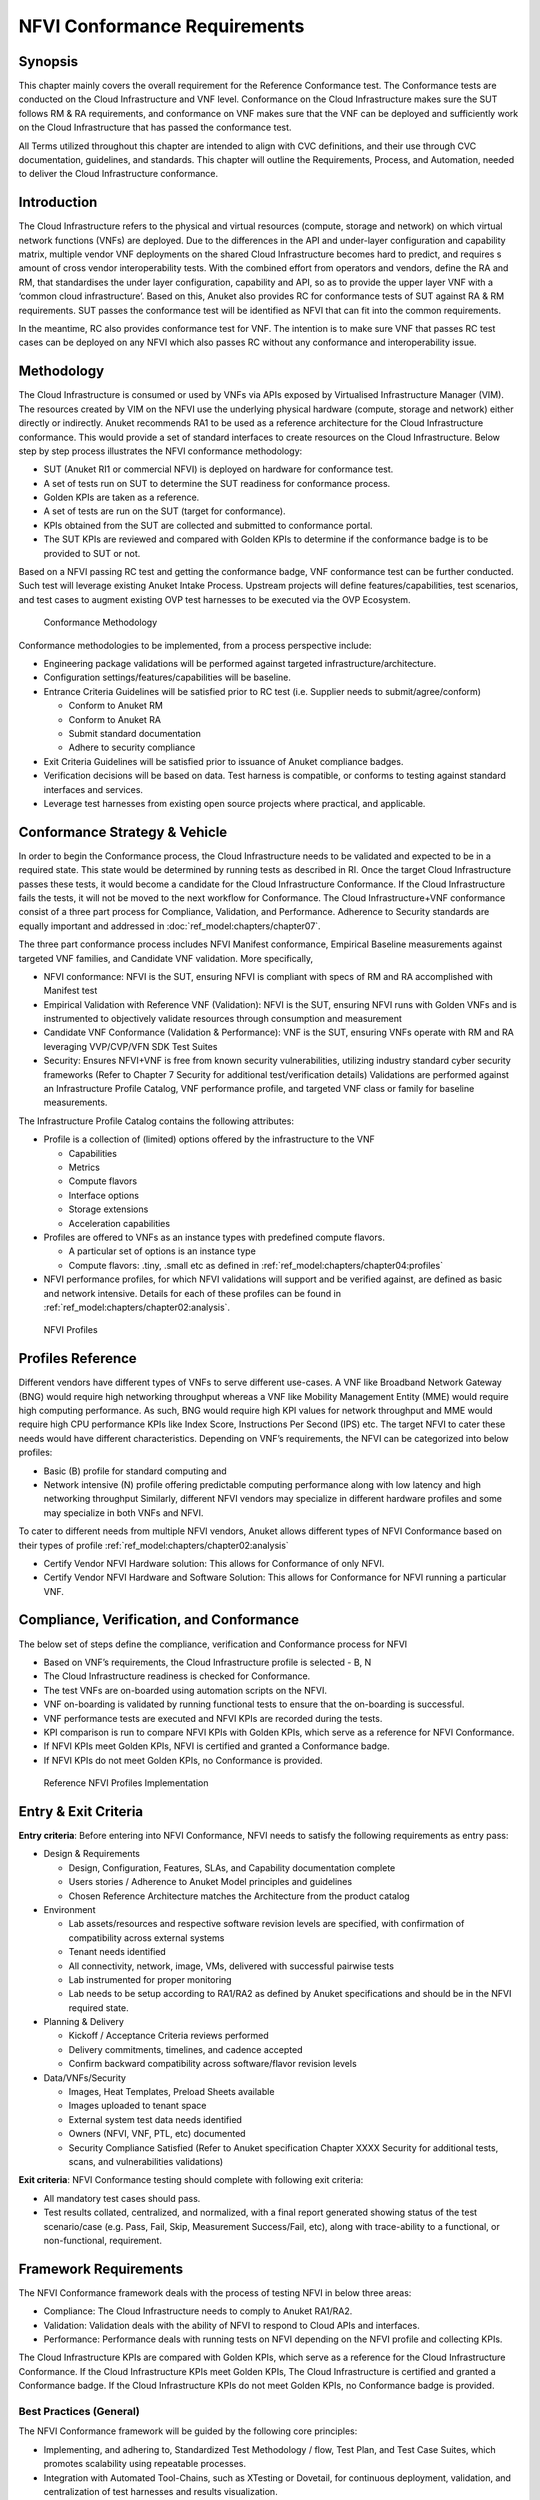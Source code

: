 NFVI Conformance Requirements
=============================

Synopsis
--------

This chapter mainly covers the overall requirement for the Reference
Conformance test. The Conformance tests are conducted on the Cloud
Infrastructure and VNF level. Conformance on the Cloud Infrastructure
makes sure the SUT follows RM & RA requirements, and conformance on VNF
makes sure that the VNF can be deployed and sufficiently work on the
Cloud Infrastructure that has passed the conformance test.

All Terms utilized throughout this chapter are intended to align with
CVC definitions, and their use through CVC documentation, guidelines,
and standards. This chapter will outline the Requirements, Process, and
Automation, needed to deliver the Cloud Infrastructure conformance.

Introduction
------------

The Cloud Infrastructure refers to the physical and virtual resources
(compute, storage and network) on which virtual network functions (VNFs)
are deployed. Due to the differences in the API and under-layer
configuration and capability matrix, multiple vendor VNF deployments on
the shared Cloud Infrastructure becomes hard to predict, and requires s
amount of cross vendor interoperability tests. With the combined effort
from operators and vendors, define the RA and RM, that standardises the
under layer configuration, capability and API, so as to provide the
upper layer VNF with a ‘common cloud infrastructure’. Based on this,
Anuket also provides RC for conformance tests of SUT against RA & RM
requirements. SUT passes the conformance test will be identified as NFVI
that can fit into the common requirements.

In the meantime, RC also provides conformance test for VNF. The
intention is to make sure VNF that passes RC test cases can be deployed
on any NFVI which also passes RC without any conformance and
interoperability issue.

Methodology
-----------

The Cloud Infrastructure is consumed or used by VNFs via APIs exposed by
Virtualised Infrastructure Manager (VIM). The resources created by VIM
on the NFVI use the underlying physical hardware (compute, storage and
network) either directly or indirectly. Anuket recommends RA1 to be used
as a reference architecture for the Cloud Infrastructure conformance.
This would provide a set of standard interfaces to create resources on
the Cloud Infrastructure. Below step by step process illustrates the
NFVI conformance methodology:

-  SUT (Anuket RI1 or commercial NFVI) is deployed on hardware for
   conformance test.
-  A set of tests run on SUT to determine the SUT readiness for
   conformance process.
-  Golden KPIs are taken as a reference.
-  A set of tests are run on the SUT (target for conformance).
-  KPIs obtained from the SUT are collected and submitted to conformance
   portal.
-  The SUT KPIs are reviewed and compared with Golden KPIs to determine
   if the conformance badge is to be provided to SUT or not.

Based on a NFVI passing RC test and getting the conformance badge, VNF
conformance test can be further conducted. Such test will leverage
existing Anuket Intake Process. Upstream projects will define
features/capabilities, test scenarios, and test cases to augment
existing OVP test harnesses to be executed via the OVP Ecosystem.

.. figure:: ../figures/RC_CertificationMethodology.jpg
   :alt: Conformance Methodology

   Conformance Methodology

Conformance methodologies to be implemented, from a process perspective
include:

-  Engineering package validations will be performed against targeted
   infrastructure/architecture.
-  Configuration settings/features/capabilities will be baseline.
-  Entrance Criteria Guidelines will be satisfied prior to RC test
   (i.e. Supplier needs to submit/agree/conform)

   -  Conform to Anuket RM
   -  Conform to Anuket RA
   -  Submit standard documentation
   -  Adhere to security compliance

-  Exit Criteria Guidelines will be satisfied prior to issuance of
   Anuket compliance badges.
-  Verification decisions will be based on data. Test harness is
   compatible, or conforms to testing against standard interfaces and
   services.
-  Leverage test harnesses from existing open source projects where
   practical, and applicable.

Conformance Strategy & Vehicle
------------------------------

In order to begin the Conformance process, the Cloud Infrastructure
needs to be validated and expected to be in a required state. This state
would be determined by running tests as described in RI. Once the target
Cloud Infrastructure passes these tests, it would become a candidate for
the Cloud Infrastructure Conformance. If the Cloud Infrastructure fails
the tests, it will not be moved to the next workflow for Conformance.
The Cloud Infrastructure+VNF conformance consist of a three part process
for Compliance, Validation, and Performance. Adherence to Security
standards are equally important and addressed in
:doc:`ref_model:chapters/chapter07`.

The three part conformance process includes NFVI Manifest conformance,
Empirical Baseline measurements against targeted VNF families, and
Candidate VNF validation. More specifically,

-  NFVI conformance: NFVI is the SUT, ensuring NFVI is compliant with
   specs of RM and RA accomplished with Manifest test
-  Empirical Validation with Reference VNF (Validation): NFVI is the
   SUT, ensuring NFVI runs with Golden VNFs and is instrumented to
   objectively validate resources through consumption and measurement
-  Candidate VNF Conformance (Validation & Performance): VNF is the SUT,
   ensuring VNFs operate with RM and RA leveraging VVP/CVP/VFN SDK Test
   Suites
-  Security: Ensures NFVI+VNF is free from known security
   vulnerabilities, utilizing industry standard cyber security
   frameworks (Refer to Chapter 7 Security for additional
   test/verification details) Validations are performed against an
   Infrastructure Profile Catalog, VNF performance profile, and targeted
   VNF class or family for baseline measurements.

The Infrastructure Profile Catalog contains the following attributes:

-  Profile is a collection of (limited) options offered by the
   infrastructure to the VNF

   -  Capabilities
   -  Metrics
   -  Compute flavors
   -  Interface options
   -  Storage extensions
   -  Acceleration capabilities

-  Profiles are offered to VNFs as an instance types with predefined
   compute flavors.

   -  A particular set of options is an instance type
   -  Compute flavors: .tiny, .small etc as defined in
      :ref:`ref_model:chapters/chapter04:profiles`

-  NFVI performance profiles, for which NFVI validations will support
   and be verified against, are defined as basic and network intensive.
   Details for each of these profiles can be found in
   :ref:`ref_model:chapters/chapter02:analysis`.

.. figure:: ../figures/RM-ch04-node-profiles.png
   :alt: NFVI Profiles

   NFVI Profiles

Profiles Reference
------------------

Different vendors have different types of VNFs to serve different
use-cases. A VNF like Broadband Network Gateway (BNG) would require high
networking throughput whereas a VNF like Mobility Management Entity
(MME) would require high computing performance. As such, BNG would
require high KPI values for network throughput and MME would require
high CPU performance KPIs like Index Score, Instructions Per Second
(IPS) etc. The target NFVI to cater these needs would have different
characteristics. Depending on VNF’s requirements, the NFVI can be
categorized into below profiles:

-  Basic (B) profile for standard computing and
-  Network intensive (N) profile offering predictable computing
   performance along with low latency and high networking throughput
   Similarly, different NFVI vendors may specialize in different
   hardware profiles and some may specialize in both VNFs and NFVI.

To cater to different needs from multiple NFVI vendors, Anuket allows
different types of NFVI Conformance based on their types of
profile :ref:`ref_model:chapters/chapter02:analysis`

- Certify Vendor NFVI Hardware solution: This allows for Conformance of
  only NFVI.
- Certify Vendor NFVI Hardware and Software Solution: This
  allows for Conformance for NFVI running a particular VNF.

Compliance, Verification, and Conformance
-----------------------------------------

The below set of steps define the compliance, verification and
Conformance process for NFVI

-  Based on VNF’s requirements, the Cloud Infrastructure profile is
   selected - B, N
-  The Cloud Infrastructure readiness is checked for Conformance.
-  The test VNFs are on-boarded using automation scripts on the NFVI.
-  VNF on-boarding is validated by running functional tests to ensure
   that the on-boarding is successful.
-  VNF performance tests are executed and NFVI KPIs are recorded during
   the tests.
-  KPI comparison is run to compare NFVI KPIs with Golden KPIs, which
   serve as a reference for NFVI Conformance.
-  If NFVI KPIs meet Golden KPIs, NFVI is certified and granted a
   Conformance badge.
-  If NFVI KPIs do not meet Golden KPIs, no Conformance is provided.

.. figure:: ../figures/RC_Ref_NFVI_Profiles.jpg
   :alt: Reference NFVI Profiles Implementation

   Reference NFVI Profiles Implementation

Entry & Exit Criteria
---------------------

**Entry criteria**: Before entering into NFVI Conformance, NFVI needs to
satisfy the following requirements as entry pass:

-  Design & Requirements

   -  Design, Configuration, Features, SLAs, and Capability
      documentation complete
   -  Users stories / Adherence to Anuket Model principles and
      guidelines
   -  Chosen Reference Architecture matches the Architecture from the
      product catalog

-  Environment

   -  Lab assets/resources and respective software revision levels are
      specified, with confirmation of compatibility across external
      systems
   -  Tenant needs identified
   -  All connectivity, network, image, VMs, delivered with successful
      pairwise tests
   -  Lab instrumented for proper monitoring
   -  Lab needs to be setup according to RA1/RA2 as defined by Anuket
      specifications and should be in the NFVI required state.

-  Planning & Delivery

   -  Kickoff / Acceptance Criteria reviews performed
   -  Delivery commitments, timelines, and cadence accepted
   -  Confirm backward compatibility across software/flavor revision
      levels

-  Data/VNFs/Security

   -  Images, Heat Templates, Preload Sheets available
   -  Images uploaded to tenant space
   -  External system test data needs identified
   -  Owners (NFVI, VNF, PTL, etc) documented
   -  Security Compliance Satisfied (Refer to Anuket specification
      Chapter XXXX Security for additional tests, scans, and
      vulnerabilities validations)

**Exit criteria**: NFVI Conformance testing should complete with
following exit criteria:

-  All mandatory test cases should pass.
-  Test results collated, centralized, and normalized, with a final
   report generated showing status of the test scenario/case (e.g. Pass,
   Fail, Skip, Measurement Success/Fail, etc), along with trace-ability
   to a functional, or non-functional, requirement.

Framework Requirements
----------------------

The NFVI Conformance framework deals with the process of testing NFVI in
below three areas:

-  Compliance: The Cloud Infrastructure needs to comply to Anuket
   RA1/RA2.
-  Validation: Validation deals with the ability of NFVI to respond to
   Cloud APIs and interfaces.
-  Performance: Performance deals with running tests on NFVI depending
   on the NFVI profile and collecting KPIs.

The Cloud Infrastructure KPIs are compared with Golden KPIs, which serve
as a reference for the Cloud Infrastructure Conformance. If the Cloud
Infrastructure KPIs meet Golden KPIs, The Cloud Infrastructure is
certified and granted a Conformance badge. If the Cloud Infrastructure
KPIs do not meet Golden KPIs, no Conformance badge is provided.

Best Practices (General)
~~~~~~~~~~~~~~~~~~~~~~~~

The NFVI Conformance framework will be guided by the following core
principles:

-  Implementing, and adhering to, Standardized Test Methodology / flow,
   Test Plan, and Test Case Suites, which promotes scalability using
   repeatable processes.
-  Integration with Automated Tool-Chains, such as XTesting or Dovetail,
   for continuous deployment, validation, and centralization of test
   harnesses and results visualization.
-  Alliance and execution of OVP flows and methodologies, which supports
   common structures for code, artifact generation and repository,
   Conformance criteria, etc.)
-  Where possible, leveraging ONAP Network and Service Models, with
   identified VNF-specific parameters
-  Utilizing Standard Conformance criteria.
-  Defining reference architecture (RA) as scenarios, and having all
   test cases for the RA be involved in OVP
-  Add test cases from operators, which operators already tested in
   their environment

Testing
~~~~~~~

Testing for NFVI Conformance falls under three broad categories -
Compliance, Validation and Performance. Target NFVI for Conformance
needs to pass all these tests in order to obtain the Conformance badge.

Test Categories
^^^^^^^^^^^^^^^

The following five test categories have been identified as **minimal
testing required** to verify NFVI interoperability to satisfy the needs
of VNF developer teams.

1. Baremetal validation: To validate control and compute nodes hardware
2. VNF Interoperability: After VNFs are on-boarded, Openstack resources
   like Tenant, Network (L2/L3), CPU Pining, security policies, Affinity
   anti-affinity roles and flavors etc. would be validated.
3. Compute components: Validate VMs status and connectivity result after
   performing each of listed steps. Best candidate for this testing
   would be identify compute node that holds VMs which has L2 and L3
   connectivity.
4. Control plane components: Validations for RabbitMQ, Ceph, MariaDB
   etc. and OpenStack components like Nova/Glance/Heat etc. APIs.
5. Security: Validation for use RBAC roles and user group policies. See
   :ref:`chapters/chapter07:vnf testing cookbook` for complete
   list.

The following **Optional Test Categories** which can be considered by
the Operator, or Supplier, for targeted validations to complement
required testing for Conformance:

-  On-Boarding (MANO agnostic)
-  VNF Functional Testing
-  Charging / Revenue Assurance Verification
-  MicroServices Support
-  Closed Loop Testing
-  VNF Coexistence (ETSI NFV-TST001 “Noisy Neighbor”)
-  VNF Interactions with Extended NFVi Topology
-  VNF Interactions with Complex NFVi (Akraino)
-  Scalability Testing
-  HA Testing
-  Fault Recovery Testing
-  PM/KPI/Service Assurance Testing

Test Harnesses
^^^^^^^^^^^^^^

In addition to General Best Practices for NFVI Conformance, the
following Quality Engineering (QE) standards will be applied when
defining and delivering test scenarios for Conformance:

1. Standardized test methodologies / flows capturing requirements from
   RA’s, goals and scenarios for test execution, and normalizing test
   results.
2. Establishing, and leveraging, working test-beds which can be
   referenced in subsequent test scenario designs.
3. Leveraging standardized cloud-based facilities such as storage, IAM,
   etc.
4. Test Script libraries need to enable Data-Driven testing of
   On-Boarding, Instantiation, etc.
5. Standards base Test Plan and Test Case suite needs to include sample
   VNFs, CSAR, and Automated Test Cases.
6. Documentation needs to be dynamic, and consumable.
7. Harnesses need to apply a “Just add Water” deployment strategy,
   enabling test teams to readily implement test harnesses which
   promotes Conformance scalability.

Test Results
^^^^^^^^^^^^

**Categorization**. Test suites will be categorized as Functional or
Performance based.

**Results.** Test results reporting will be communicated as a boolean
(pass/fail), or Measurements Only.

-  **Functional Pass/Fail** signals the assertions set in a test script
   verify the Functional Requirements (FR) has met its stated objective
   as delivered by the developer. This will consist of both positive
   validation of expected behavior, as well as negative based testing
   when to confirm error handling is working as expected.
-  **Performance-based Pass/Fail** determination will be made by
   comparing Non-Functional (NFR) NFVI KPIs (obtained after testing)
   with the Golden KPIs. Some of the examples of performance KPIs
   include, but not limited to: TCP bandwidth, UDP throughput, Memory
   latency, Jitter, IOPS etc. See :doc:`ref_model:chapters/chapter04`
   for a complete list of metrics and requirements.
-  **Measurement Results**. Baseline Measurements will be performed when
   there are no benchmark standards to compare results, or established
   FRs/NFRs for which to gauge application / platform behavior in an
   integrated environment, or under load conditions. In these cases,
   test results will be executed to measure the application, platform,
   then prepare FRs/NFRs for subsequent enhancements and test runs.

**Collation \| Portal**. The following criteria will be applied to the
collation and presentation of test-runs seeking NFVI Conformance:

-  RA number and name (e.g. RA-1 OpenStack)
-  Version of software tested (e.g. OpenStack Ocata)
-  Normalized results will be collated across all test runs
   (i.e. centralized database)
-  Clear time stamps of test runs will be provided.
-  Identification of test engineer / executor.
-  Traceability to requirements.
-  Summarized conclusion if conditions warrant test Conformance (see
   Badging Section).
-  Portal contains links to Conformance badge(s) received.

Badging
~~~~~~~

**Defined**. *Badging* refers to the granting of a Conformance badge by
the OVP to Suppliers/Testers of Anuket NFVI upon demonstration the
testing performed confirms:

-  NFVI adheres to Anuket RA/RM requirements.
-  Anuket certified VNFs functionally perform as expected (i.e. test
   cases pass) on NFVI with acceptable levels of stability and
   performance.

The below figure shows the targeted badge for NFVI.

.. figure:: ../figures/NFVI-badge.jpg
   :alt: NFVI badge

   NFVI badge

**Specifics**. More specifically, suppliers of NFVI testing seeking
infrastructure Conformance are required to furnish the following:

.. list-table:: OVP/CVC Expectation
   :widths: 30 40 30
   :header-rows: 1

   * - Category
     - OVP/CVC Expectation
     - Supporting Artifact(s)
   * - Lab
     - Verification that the delivered test lab conforms to RI-x lab
       requirements for topology, # of nodes, network fabric, etc
     - Bare-metal H/W Validations
   * - Compliance
     - Verification that the installed software conforms to RM/RA requirements
       for required components and configured options and extensions, etc
     - Manifest S/W Validations
   * - Validation
     - FR Validation of Component and API functional behavior meets
       requirements specified in RM/RA-x requirements documents
     - API & Platform Test Results
   * - Performance
     - NFR Validation of Component, Interface, and API, results are within
       tolerance, or achieve baseline measurements
     - Performance Test Results
   * - Results Reporting
     - Published of Test Results into centralized and common repository and
       reporting portal
     - Normalized Results per Standards
   * - Release Notes
     - Supplier provides concluding remarks, links to artifacts, and
       demonstration of having met exit criteria for testing
     - Release Notes

**Conformance Process**

Conformance and issuance of NFVI badges will be as follows:

-  NFVI supplier utilizes, or installs a target RM/RA-x in a RI lab.
-  Required artifacts are submitted/supplied to the OVP, demonstrating
   proper Lab Installation, Compliance, Validation, Performance, and
   Release of Results & Known Issues.
-  Artifact validations will be corroborated and confirmed by the OVP.
   with direct comparison between measured results and documented
   FRs/NFRs for applications, hardware and software configuration
   settings, and host systems.
-  All OVP inquiries, requests for re-tests, or reformatting /
   re-uploading of results data are closed.

.. figure:: ../figures/NFVI_certifying_vendor_swhw_solutions.jpg
   :alt: NFVI Badges

   NFVI Badges

NFVI Test Cases Requirements
----------------------------

The objective of this chapter is to describe the requirements for NFVI
test cases as derived from the reference model and architecture for the
LFN-based compliance program. This set of requirements eventually
determines the scope of the compliance program and the corresponding
list of test cases included in the compliance program. In particular,
this chapter extends the generic list of NFVI test case requirements
which is provided in Section Test Case Selection Requirements
:ref:`ref_model:chapters/chapter08:multi-cloud interactions model`
of the reference model.

Generic Requirements on Test Cases
~~~~~~~~~~~~~~~~~~~~~~~~~~~~~~~~~~

All test cases must fulfill the generic requirements listed in Section
:ref:`ref_model:chapters/chapter08:multi-cloud interactions model`
of the reference model.

In addition, for test cases targeting the NFVI compliance program, the
following requirements must be met:

.. list-table:: NFVI compliance requirements
   :widths: 30 70
   :header-rows: 1

   * - Reference
     - Description
   * - x
     - All NFVI test cases *must* be automated. Once the pre-conditions of a
       test case are met, i.e., the system under test is configured and in a
       state according to the pre-conditions of the particular test case, no
       manual steps must be required to run a test case to completion.
   * - x
     - All NFVI test cases *must* be implemented using publicly available open
       source tools. This enables access to test tools and test case
       implementations to all interested parties and organizations.
   * - x
     - All NFVI test cases *must* be integrated and run in the Anuket CI/CD
       pipeline. This requirement ensures that test cases are functionally
       correct, reliable, mature and pass on the NFVI reference
       implementation.
   * - x
     - All NFVI test cases *must* treat the NFVI platform as a black box. In
       particular, test cases must not perform actions on or change the state
       of the system under test outside the scope of well-defined APIs as
       listed by RA1. This requirement ensures applicability of test cases
       across different implementations: reference implementations as well as
       commercial implementations.

Requirement Types
~~~~~~~~~~~~~~~~~

The compliance and Conformance program intends to validate four
different types of requirements and system properties:

-  API compliance: This is the most relevant type of test case,
   validating the functional correctness of the system under test. API
   compliance test cases exercise only the specific well-defined APIs
   described in the reference architecture (see Interfaces and
   APIs in :doc:`ref_arch_openstack:chapters/chapter05`).

-  Performance: Test cases covering this type of requirement measure
   specific performance characteristics of the system under test as
   defined in the reference model, the corresponding reference
   architectures and in sections further below in this chapter.

-  Resilience: Test cases covering this type of requirement measure
   specific resilience characteristics of the system under test as
   defined in the reference model, the corresponding reference
   architectures and in sections further below in this chapter.

-  Hardware configuration: Validation of the bare-metal hardware itself
   in terms of specs and configuration should be included in the scope
   of the compliance test suite eventually. This validation step ensures
   that the underlying hardware is correctly configured according to
   Anuket hardware specification (TODO: add reference to updated “Pharos
   specs”). The purpose of this validation is to act as a pre-flight
   check before performing the extensive compliance test suite.
   Moreover, by validating key hardware configuration aspects, it
   ensures comparability of performance-related test results.

The extend to which these different types of requirements are included
in the compliance and Conformance test suite is subject to the
availability of test cases. See Section NFVI Test Cases
Requirements below.

Profile Catalog
~~~~~~~~~~~~~~~

Section Infrastructure Profiles Catalogue
:ref:`ref_model:chapters/chapter04:profiles and workload flavours`
of the reference model defines two software profiles, targeting two
different use cases:

-  Basic
-  Network intensive

The test cases selected for validating compliance of the two profiles
must cover the functional and non-functional requirements as listed in
Section Instance Capabilities Mapping
:ref:`ref_model:chapters/chapter04:virtual network interface specifications`
and Section Instance Performance Measurement Mapping in
:ref:`ref_model:chapters/chapter04:storage extensions`
of the reference model.

TODO: what actually needs to be done here is to reference the table from
chapter 4.2.5 and mark for which of those requirements test cases are
actually available in the set of test tools available to us.

Software & Hardware Reference
~~~~~~~~~~~~~~~~~~~~~~~~~~~~~

The LFN-based compliance and Conformance program comprises three
distinct types of NFVI deployment and runtime environments:

1. A reference implementation deployed in the CI/CD environment,
2. A commercial NFVI product deployed in a vendor’s internal development
   and testing environment, and
3. A reference implementation of a commercial NFVI product deployed in a
   3rd party lab providing testing and Conformance services.

The test tooling, harnesses and corresponding test cases which are part
of the compliance and Conformance test suite must be capable of running
across all of those environments. This results in the following list of
requirements:

.. list-table:: Test case requirements
   :widths: 30 70
   :header-rows: 1

   * - Reference
     - Description
   * - x
     - NFVI test cases *must not* interact with remote (Internet) services
       apart from downloading container or VM images. In particular, test
       tools and test cases must not automatically upload test data to any
       system or service run by LFN or GSMA. The purpose of this requirement
       is to protect the confidentially of (intermediate) test data.
   * - x
     - NFVI test cases *must* support a means of running in an internal
       enterprise lab environment. This could be achieved by either i)
       natively supporting proxied Internet connectivity and non-public DNS
       servers or ii) by providing a high-level description of remote
       dependencies (e.g., container and VM images, network services (DNS),
       etc.) such that local mirrors can be set up.

Options & Extensions
~~~~~~~~~~~~~~~~~~~~

Measurement Criteria
~~~~~~~~~~~~~~~~~~~~

Test validations will be corroborated, and confirmed, with direct
comparison between measured results and documented non-functional
requirements (NFRs) for applications, hardware and software
configuration settings, and host systems. Throughput, latency,
concurrent connections/threads, are all examples of non-functional
requirements which specify criteria which can be used to judge the
operation of a system, rather than specific behavior of the application
which are defined by functional requirements.

This section attempts to summarize a categorical list of metrics used
for test validations. **For a complete list of metrics, and
requirements, please refer to Reference Model**

Storage and IOPS
^^^^^^^^^^^^^^^^

**IOPS** validations for Storage, and/or Storage Extensions, will be
included as part of the final NFVI verification, and validation,
process.

From a definition perspective, IOPS is the standard unit of measurement
for I/O (Input/Output) operations per second. This measurement is a
performance-based measurement and is usually seen written as\ **(1)**:

-  **Total IOPS**: Average number of I/O operations per second.
-  **Read IOPS**: Average number of read I/O operations per second.
-  **Write IOPS**: Average number of write I/O operations per second.

For example, if you have a disk that is capable of doing a 100 IOPS, it
means that it is theoretically capable of issuing a 100 read and or
write operations per second. This is in theory. In reality, additional
time is needed to actually process the 100 reads/writes. This additional
time is referred to as “latency”, which reduces the total IOPS that is
calculated, and measured. Latency needs needs to be measured, and
included in the IOPS calculation. Latency will tell us how long it takes
to process a single I/O request, and is generally in the 2 millisecond
(ms) range per IO operation for a physical disk, through 20+ ms, at
which time users will notice an impact in their experience\ **(2)**.

Additional factors to consider when measuring IOPS:

-  Take into consideration the percentage of Input (write) vs. Output
   (reads) operations, as Writes can be more resource intensive.
-  Determine if Reads were performed from Cache, as this may (will)
   result in faster performance, and faster IOPS.
-  Confirm the storage types (Physical, RAID), as storage arrays with
   linear, or sequential reading/writing may (will) be slower.
-  Identify the block size used, as using large block sizes vs. small
   block sizes can (will) impact IOPS performance.
-  Determine Hard Disk Speeds (HDD in RPMs) used, as the higher the
   RPMS, the potential for faster IOPS performance.
-  Quantify the number of disk controllers used to process the number of
   requested IO requests.
-  Determine the specific work-load requirements, as this will dictate
   speed, controllers, disk RPM, and latency tolerances.

For additional insight, or deeper understanding and reading of IOPS,
refer to the references below.

Measurement Types
~~~~~~~~~~~~~~~~~

Performance Measurements
^^^^^^^^^^^^^^^^^^^^^^^^

**Objectives**

The NFVI performance measurements aim at assessing the performance of a
given NFVI implementation on the execution plan (i.e., excluding VIM) by
providing it with a set of significant metrics to be measured.

They should allow validating the performance of any software and/or
hardware NFVI implementation as described in Reference Model.

Of course, they can also be used for other purposes, such as:

-  fine tuning of software and/or hardware NFVI configuration (e.g., the
   number of cores dedicated to the DPDK vSwitch)
-  comparing the performances of different software or hardware
   technologies (e.g., DPDK vSwitch vs hardware-offloaded vSwitch)
-  assessing the performance impact of specific features (e.g., with or
   without encapsulation)

**Metrics Baseline**

For the purpose of validation, a baseline of the performance metrics is
required for comparison with the results of their measurements on the
NFVI implementation to be validated.

That baseline is a set of threshold values which could be determined by
**measuring the performance metrics on Reference Implementations**.

The validation can then be based on simple pass/fail test results or on
a grade (e.g., “class” A, B or C) provided by the combination of
pass/fail results for 2 different threshold values of some (or all)
metrics.

**Metrics Description**

Two categories of metrics are considered depending on whether they are
related to either the VNF domain or the NFVI domain itself:

-  Metrics related to the VNF domain are defined from VNF perspective
   (i.e., per VNFC, per vNIC, per vCPU…) and should concern VNF as well
   as NFVI actors.
-  Metrics related to the NFVI domain are defined per NFVI node ; their
   measurement is based on virtual workloads (i.e., VM or container) in
   order to reflect the performance of a NFVI node with a given profile
   ; they should only concern NFVI actors.

The following table contains the list of performance metrics related to
the VNF domain.

.. list-table:: Performance metrics related to the VNF domain
   :widths: 20 20 20 40
   :header-rows: 1

   * - Reference
     - Name
     - Unit
     - Definition/Notes
   * - vnf.nfvi.perf.001
     - vNIC throughput
     - bits/s
     - Throughput per vNIC
   * - vnf.nfvi.perf.002
     - vNIC latency
     - second
     - Frame transfer time to vNIC at the throughput (vnf.nfvi.perf.001)
   * - vnf.nfvi.perf.003
     - vNIC delay variation
     - second
     - Frame Delay Variation (FDV) to vNIC at the throughput
       (vnf.nfvi.perf.001)
   * - vnf.nfvi.perf.004
     - vNIC simultaneous active flows
     - number
     - Simultaneous active L3/L4 flows per vNIC before a new flow is dropped
   * - vnf.nfvi.perf.005
     - vNIC new flows rate
     - flows/s
     - New L3/L4 flows rate per vNIC
   * - vnf.nfvi.perf.006
     - Storage throughput
     - bytes/s
     - Throughput per virtual storage unit
   * - vnf.nfvi.perf.007
     - vCPU capacity
     - test-specifics core
     - Compute capacity per vCPU

The following table contains the list of performance metrics related to
the NFVI domain.

.. list-table:: Performance metrics related to the NFVI domain
   :widths: 20 20 20 40
   :header-rows: 1

   * - Reference
     - Name
     - Unit
     - Definition/Notes
   * - infra.nfvi.perf.001
     - Node network throughput
     - bits/s
     - Network throughput per node
   * - infra.nfvi.perf.002
     - Node simultaneous active flows
     - number
     - Simultaneous active L3/L4 flows per node before a new flow is dropped
   * - infra.nfvi.perf.003
     - Node new flows rate
     - flows/s
     - New L3/L4 flows rate per node
   * - infra.nfvi.perf.004
     - Node storage throughput
     - bytes/s
     - Storage throughput per node
   * - infra.nfvi.perf.005
     - Physical core capacity
     - test-specifics core
     - Compute capacity per physical core usable by VNFs
   * - infra.nfvi.perf.006
     - Energy consumption
     - W
     - Energy consumption of the node without hosting any VNFC
   * - infra.nfvi.perf.007
     - Network energy efficiency
     - W/bits/s
     - Energy consumption of the node at the network throughput,
       (infra.nfvi.perf.001), normalized to the measured bit rate
   * - infra.nfvi.perf.008
     - Storage energy efficiency
     - W/bits/s
     - Energy consumption of the node at the storage throughput
       (infra.nfvi.perf.004), normalized to the measured byte rate
   * - infra.nfvi.perf.009
     - Compute energy efficiency
     - W/core
     - Energy consumption of the node during compute capacity test
       (vnf.nfvi.perf.007 or infra.nfvi.perf.005), normalized to the number of
       physical cores usable by VNFs

**MVP Metrics**

The following metrics should be considered as MVP:

-  vnf.nfvi.perf.001,002,006,007
-  infra.nfvi.perf.001,005,006,007,009

**Network Metrics Measurement Test Cases**

The network performance metrics are vnf.nfvi.perf.001-005 and
infra.nfvi.perf.001-003,006.

The different possible test cases are defined by each of the 3 following
test traffic conditions.

-  **Test traffic path across NFVI**

   3 traffic path topologies should be considered:

   -  | **North/South traffic**, between VNFCs within a node and outside
        NFVI
      | This can be provided by PVP test setup of ETSI GS NFV-TST009.

   -  | **East/West intra-node traffic**, between VNFCs within a node
      | This can be provided by a V2V (Virtual-to-Virtual) test setup
        and, in some cases, by PVVP test setup of ETSI GS NFV-TST009.

   -  | **East/West inter-node traffic**, between VNFCs in different
        nodes
      | This can be provided by VPV (Virtual-Physical-Virtual) test
        setup and, in some cases, by PVVP test setup between 2 nodes.

-  **Test traffic processing by NFVI**

   Different processing complexity applicable to the traffic crossing
   the NFVI should be considered, including especially (but not
   exhaustively):

   -  **L2 processing** (Ethernet switching), possibly including VLAN
      tagging/mapping and encapsulation (e.g., VXLAN)
   -  **L3 processing** (IP routing), possibly including L2 processing
   -  **L4 stateful processing** (e.g., FW, NAT, SFC), also including L3
      processing
   -  **Encryption** (e.g., IPSec ESP tunneling)

-  **Test traffic profile**

   Two different test traffic profiles should be considered according to
   the two VNF types that must be provided with network connectivity by
   the NFVI.

   -  **Forwarded traffic** for L3/L4 forwarding VNF (e.g., PGW, FW)

      It is based on ETSI GS NFV-TST009 and it should be:

      -  **bidirectional UDP traffic** with **0.001%** frame loss ratio,
         **300B** average frame size, **10k** L3/L4 flows,
      -  between a **traffic generator** and a **traffic receiver**
         through a **L3 forwarding** pseudo-VNF with sufficient capacity
         not to be the test bottleneck.

      Latency and delay variation measurement should be the 99th
      percentile of measured values for one-way frame transfer
      (i.e. from generator to receiver).

      The main Anuket test tools candidates for that purpose are
      NFVbench and VSPerf.

         **Note:**\ *to be studied whether additional frame sizes and
         flows number should be considered*

   -  **Client-server traffic** for L4/L7 endpoint VNF (e.g., MME, CDN)

      It should be:

      -  **bidirectional TCP traffic** with **1400B** maximum frame
         size, **5k** TCP sessions,
      -  between **2 TCP client&server endpoints**, one or both as
         pseudo-VNF, with sufficient capacity not to be the test
         bottleneck.

      *Note*: the maximum TCP frame size can be forced by configuring
      TCP endpoint link MTU.

      The main Anuket test tool candidate for that purpose is Functest
      (VMTP and Shaker).

         **Note:**\ *to be studied whether metrics related to latency
         and flows for that traffic profile should be considered (how?
         with UDP and/or ICMP test traffic in addition?)*

The combination of each of those 3 test conditions types and the
different NFVI profiles results in a wide matrix of test cases
(potentially more than 50 cases). Furthermore, these test cases should
be combined with the different metrics resulting in a huge number of
measurements (potentially more than 400 measurements). For the
efficiency of the validation, only the most relevant combinations should
be kept.

This optimization should be based on the following principles:

1. NFVI domain metrics measurement: on PVP topology only
2. Metrics measurement with forwarded traffic: with no L4 stateful
   processing
3. Basic profile metrics measurement: client-server traffic profile only
4. Flows & latency related metrics measurement: for PVP only

The following table proposed a possible optimized matrix model of the
test cases against the metrics to be measured.

.. list-table:: Optimized matrix model of the test cases against the metrics
                to be measured
   :widths: 20 20 10 10 10 10 10 10
   :header-rows: 1

   * -
     - NFVI Profiles
     - B
     -
     -
     -
     - N
     -
   * -
     - Test Cases
     - V2V - L2 - SRV
     - VPV - L3 - SRV
     - PVP - L2 - SRV
     - PVP - L4 - SRV
     - PVP - L2 - SRV
     - PVP - L2 - FWD
   * -
     -
     -
     -
     -
     -
     -
     -
   * - MVP Metrics
     - vnf.nfvi.perf.001
     - 50Gbps
     - 20Gbps
     - 20Gbps
     - 10Gbps
     - 40Gbps
     - 40Gbps
   * -
     - vnf.nfvi.perf.002
     - n/a (4)
     - n/a (4)
     - ?
     - ?
     - ?
     - 0.5ms
   * -
     - infra.nfvi.perf.001
     - n/a (1)
     - n/a (1)
     - 40Gbps
     - 20Gbps
     - 60Gbps
     - 80Gbps
   * -
     - infra.nfvi.perf.007
     - n/a (1)
     - n/a (1)
     - ? W/Gbps
     - ? W/Gbps
     - ? W/Gbps
     - ? W/Gbps
   * -
     -
     -
     -
     -
     -
     -
     -
   * - Non-MVP Metrics
     - vnf.nfvi.perf.003
     - n/a (4)
     - n/a (4)
     - ?
     - ?
     - ?
     - 1ms
   * -
     - vnf.nfvi.perf.004
     - n/a (4)
     - n/a (4)
     - ?
     - ?
     - ?
     - 500k
   * -
     - vnf.nfvi.perf.005
     - n/a (4)
     - n/a (4)
     - ?
     - ?
     - ?
     - 110kfps
   * -
     - infra.nfvi.perf.002
     - n/a (1)
     - n/a (1)
     - ?
     - ?
     - ?
     - 1G
   * -
     - infra.nfvi.perf.003
     - n/a (1)
     - n/a (1)
     - ?
     - ?
     - ?
     - 200kfps

*Table notes*:

-  Values are only indicative (see “Metrics Baseline” below)
-  L2/L3/L4 refers to network processing layer

   -  L2 for Ethernet switching
   -  L3 for IP routing
   -  L4 for IP routing with L4 stateful processing (e.g. NAT)

-  SRV/FWD refers to the traffic profile (and pseudo-VNF type implied)

   -  SRV for client-server traffic (and L4/L7 endpoint pseudo-VNF)
   -  FWD for forwarded traffic (and L3/L4 forwarding pseudo-VNF)

**Energy Metrics Measurement Test Cases**

Energy metrics (infra.nfvi.perf.006-009) should be considered carefully
for NFVI validation since energy consumption may vary a lot across
processor architectures, models and power management features.

They mainly enable to have metrics available regarding NFVI environment
footprint. They also allow energy-based comparison of different NFVI
software implementations running on a same physical NFVI hardware
implementation.

**Storage Metrics Measurement Test Cases**

Metric (MVP): vnf.nfvi.perf.006 and infra.nfvi.perf.004,008

   **Note:**\ *to be completed*

**Compute Metrics Measurement Test Cases**

The compute performance metrics are vnf.nfvi.perf.007 and
infra.nfvi.perf.004,009.

For normalized results, the compute performance test requires all of the
possible vCPUs available for running workloads to execute workloads. You
need to start as many VMs as needed to force all of the possible CPUs on
the node to run a workload. In this case, the result is normalized:

-  to the number of vCPU, for the vCPU capacity measurements
   (vnf.nfvi.perf.007)
-  to the number of physical core usable by VNFs, for the physical core
   capacity and compute energy efficiency measurements
   infra.nfvi.perf.004,009)

..

   **Note:**\ *to be studied: how to define the different possible test
   cases, especially the different workload profiles (i.e., pseudo-VNF)
   to consider*

Resiliency Measurements
^^^^^^^^^^^^^^^^^^^^^^^
